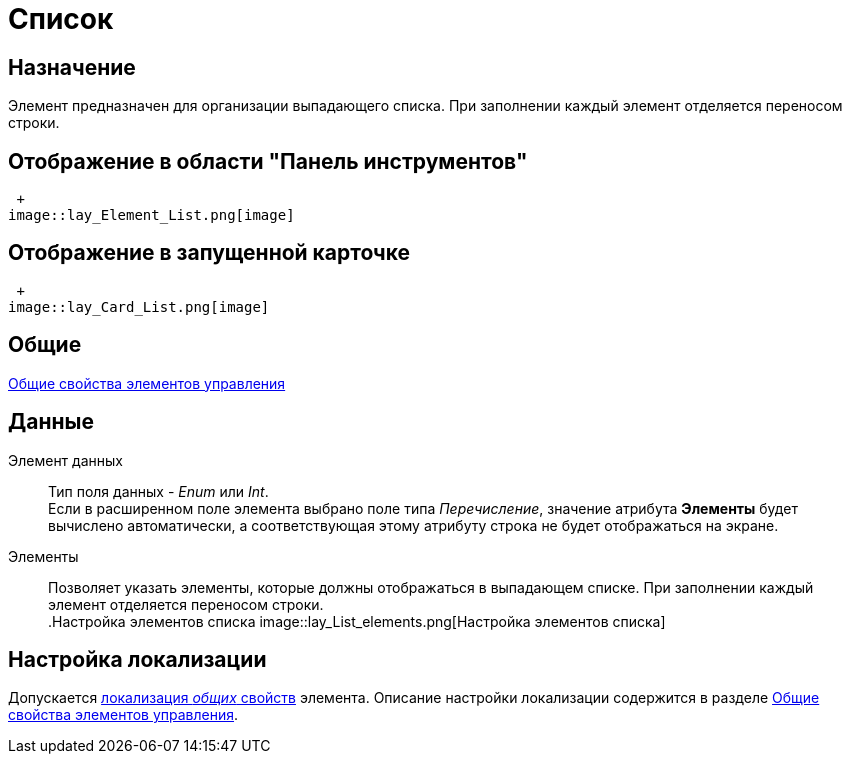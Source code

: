 = Список

== Назначение

Элемент предназначен для организации выпадающего списка. При заполнении каждый элемент отделяется переносом строки.

== Отображение в области "Панель инструментов"

 +
image::lay_Element_List.png[image]

== Отображение в запущенной карточке

 +
image::lay_Card_List.png[image]

== Общие

xref:lay_Elements_general.adoc[Общие свойства элементов управления]

== Данные

Элемент данных::
Тип поля данных - _Enum_ или _Int_.
  +
  Если в расширенном поле элемента выбрано поле типа _Перечисление_, значение атрибута *Элементы* будет вычислено автоматически, а соответствующая этому атрибуту строка не будет отображаться на экране.
Элементы::
Позволяет указать элементы, которые должны отображаться в выпадающем списке. При заполнении каждый элемент отделяется переносом строки.
  +
.Настройка элементов списка
  image::lay_List_elements.png[Настройка элементов списка]

== Настройка локализации

Допускается xref:lay_Locale_common_element_properties.adoc[локализация _общих_ свойств] элемента. Описание настройки локализации содержится в разделе xref:lay_Elements_general.adoc[Общие свойства элементов управления].
